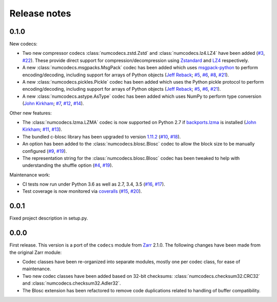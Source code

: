 Release notes
=============

.. _release_0.1.0:

0.1.0
-----

New codecs:

* Two new compressor codecs :class:`numcodecs.zstd.Zstd` and :class:`numcodecs.lz4.LZ4`
  have been added (`#3 <https://github.com/alimanfoo/numcodecs/issues/3>`_,
  `#22 <https://github.com/alimanfoo/numcodecs/issues/22>`_). These provide direct support for
  compression/decompression using `Zstandard <https://github.com/facebook/zstd>`_ and
  `LZ4 <https://github.com/lz4/lz4>`_ respectively.
* A new :class:`numcodecs.msgpacks.MsgPack` codec has been added which uses
  `msgpack-python <https://github.com/msgpack/msgpack-python>`_ to perform encoding/decoding,
  including support for arrays of Python objects
  (`Jeff Reback <https://github.com/jreback>`_;
  `#5 <https://github.com/alimanfoo/numcodecs/issues/5>`_,
  `#6 <https://github.com/alimanfoo/numcodecs/issues/6>`_,
  `#8 <https://github.com/alimanfoo/numcodecs/issues/8>`_,
  `#21 <https://github.com/alimanfoo/numcodecs/issues/21>`_).
* A new :class:`numcodecs.pickles.Pickle` codec has been added which uses the Python pickle protocol
  to perform encoding/decoding, including support for arrays of Python objects
  (`Jeff Reback <https://github.com/jreback>`_;
  `#5 <https://github.com/alimanfoo/numcodecs/issues/5>`_,
  `#6 <https://github.com/alimanfoo/numcodecs/issues/6>`_,
  `#21 <https://github.com/alimanfoo/numcodecs/issues/21>`_).
* A new :class:`numcodecs.astype.AsType` codec has been added which uses NumPy to perform type
  conversion
  (`John Kirkham <https://github.com/jakirkham>`_;
  `#7 <https://github.com/alimanfoo/numcodecs/issues/7>`_,
  `#12 <https://github.com/alimanfoo/numcodecs/issues/12>`_,
  `#14 <https://github.com/alimanfoo/numcodecs/issues/14>`_).

Other new features:

* The :class:`numcodecs.lzma.LZMA` codec is now supported on Python 2.7 if
  `backports.lzma <https://pypi.python.org/pypi/backports.lzma>`_ is installed
  (`John Kirkham <https://github.com/jakirkham>`_;
  `#11 <https://github.com/alimanfoo/numcodecs/issues/11>`_,
  `#13 <https://github.com/alimanfoo/numcodecs/issues/13>`_).
* The bundled c-blosc library has been upgraded to version
  `1.11.2 <https://github.com/Blosc/c-blosc/releases/tag/v1.11.2>`_
  (`#10 <https://github.com/alimanfoo/numcodecs/issues/10>`_,
  `#18 <https://github.com/alimanfoo/numcodecs/issues/18>`_).
* An option has been added to the :class:`numcodecs.blosc.Blosc` codec to allow the block size to
  be manually configured
  (`#9 <https://github.com/alimanfoo/numcodecs/issues/9>`_,
  `#19 <https://github.com/alimanfoo/numcodecs/issues/19>`_).
* The representation string for the :class:`numcodecs.blosc.Blosc` codec has been tweaked to
  help with understanding the shuffle option
  (`#4 <https://github.com/alimanfoo/numcodecs/issues/4>`_,
  `#19 <https://github.com/alimanfoo/numcodecs/issues/19>`_).

Maintenance work:

* CI tests now run under Python 3.6 as well as 2.7, 3.4, 3.5
  (`#16 <https://github.com/alimanfoo/numcodecs/issues/16>`_,
  `#17 <https://github.com/alimanfoo/numcodecs/issues/17>`_).
* Test coverage is now monitored via
  `coveralls <https://coveralls.io/github/alimanfoo/numcodecs?branch=master>`_
  (`#15 <https://github.com/alimanfoo/numcodecs/issues/15>`_,
  `#20 <https://github.com/alimanfoo/numcodecs/issues/20>`_).

.. _release_0.0.1:

0.0.1
-----

Fixed project description in setup.py.

.. _release_0.0.0:

0.0.0
-----

First release. This version is a port of the ``codecs`` module from `Zarr
<http://zarr.readthedocs.io>`_ 2.1.0. The following changes have been made from
the original Zarr module:

* Codec classes have been re-organized into separate modules, mostly one per
  codec class, for ease of maintenance.
* Two new codec classes have been added based on 32-bit checksums:
  :class:`numcodecs.checksum32.CRC32` and :class:`numcodecs.checksum32.Adler32`.
* The Blosc extension has been refactored to remove code duplications related
  to handling of buffer compatibility.
